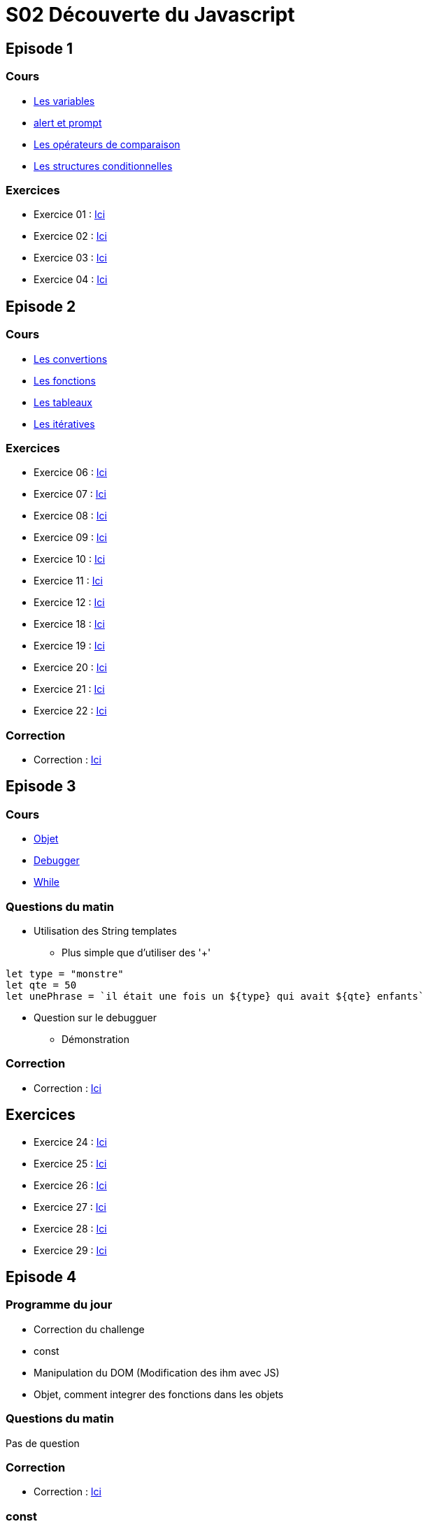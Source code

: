 = S02 Découverte du Javascript

== Episode 1

=== Cours

* link:https://github.com/O-clock-Uranium/S02_Cours_Anthony/tree/main/Episode01/LesVariables[Les variables]
* link:https://github.com/O-clock-Uranium/S02_Cours_Anthony/tree/main/Episode01/LesConditionnelles[alert et prompt]
* link:https://github.com/O-clock-Uranium/S02_Cours_Anthony/tree/main/Episode01/LesConditionnelles[Les opérateurs de comparaison]
* link:https://github.com/O-clock-Uranium/S02_Cours_Anthony/tree/main/Episode01/LesConditionnelles[Les structures conditionnelles]

=== Exercices

* Exercice 01 : link:https://github.com/O-clock-Uranium/S02_Cours_Anthony/tree/main/Episode01/Exercices/Exercice01[Ici]
* Exercice 02 : link:https://github.com/O-clock-Uranium/S02_Cours_Anthony/tree/main/Episode01/Exercices/Exercice02[Ici]
* Exercice 03 : link:https://github.com/O-clock-Uranium/S02_Cours_Anthony/tree/main/Episode01/Exercices/Exercice03[Ici]
* Exercice 04 : link:https://github.com/O-clock-Uranium/S02_Cours_Anthony/tree/main/Episode01/Exercices/Exercice04[Ici]

== Episode 2

=== Cours

* link:https://github.com/O-clock-Uranium/S02_Cours_Anthony/tree/main/Episode02/Convertion[Les convertions]
* link:https://github.com/O-clock-Uranium/S02_Cours_Anthony/tree/main/Episode02/Fonctions[Les fonctions]
* link:https://github.com/O-clock-Uranium/S02_Cours_Anthony/tree/main/Episode02/Tableaux[Les tableaux]
* link:https://github.com/O-clock-Uranium/S02_Cours_Anthony/tree/main/Episode02/Iteratives[Les itératives]

=== Exercices

* Exercice 06 : link:https://github.com/O-clock-Uranium/S02_Cours_Anthony/tree/main/Episode02/Exercices/Exercice06[Ici]
* Exercice 07 : link:https://github.com/O-clock-Uranium/S02_Cours_Anthony/tree/main/Episode02/Exercices/Exercice07[Ici]
* Exercice 08 : link:https://github.com/O-clock-Uranium/S02_Cours_Anthony/tree/main/Episode02/Exercices/Exercice08[Ici]
* Exercice 09 : link:https://github.com/O-clock-Uranium/S02_Cours_Anthony/tree/main/Episode02/Exercices/Exercice09[Ici]
* Exercice 10 : link:https://github.com/O-clock-Uranium/S02_Cours_Anthony/tree/main/Episode02/Exercices/Exercice10[Ici]
* Exercice 11 : link:https://github.com/O-clock-Uranium/S02_Cours_Anthony/tree/main/Episode02/Exercices/Exercice11[Ici]
* Exercice 12 : link:https://github.com/O-clock-Uranium/S02_Cours_Anthony/tree/main/Episode02/Exercices/Exercice12[Ici]
* Exercice 18 : link:https://github.com/O-clock-Uranium/S02_Cours_Anthony/tree/main/Episode02/Exercices/Exercice18[Ici]
* Exercice 19 : link:https://github.com/O-clock-Uranium/S02_Cours_Anthony/tree/main/Episode02/Exercices/Exercice19[Ici]
* Exercice 20 : link:https://github.com/O-clock-Uranium/S02_Cours_Anthony/tree/main/Episode02/Exercices/Exercice20[Ici]
* Exercice 21 : link:https://github.com/O-clock-Uranium/S02_Cours_Anthony/tree/main/Episode02/Exercices/Exercice21[Ici]
* Exercice 22 : link:https://github.com/O-clock-Uranium/S02_Cours_Anthony/tree/main/Episode02/Exercices/Exercice22[Ici]

=== Correction

* Correction : link:https://github.com/O-clock-Uranium/S02_Cours_Anthony/tree/main/Episode02/Challenge[Ici]

== Episode 3

=== Cours

* link:https://github.com/O-clock-Uranium/S02_Cours_Anthony/tree/main/Episode03/Objet[Objet]
* link:https://github.com/O-clock-Uranium/S02_Cours_Anthony/tree/main/Episode03/Debugger[Debugger]
* link:https://github.com/O-clock-Uranium/S02_Cours_Anthony/tree/main/Episode03/Iteratives[While]

=== Questions du matin

* Utilisation des String templates
 ** Plus simple que d'utiliser des '+'

[source,javascript]
----
let type = "monstre"
let qte = 50
let unePhrase = `il était une fois un ${type} qui avait ${qte} enfants`
----

* Question sur le debugguer
    ** Démonstration

=== Correction

* Correction : link:https://github.com/O-clock-Uranium/S02_Cours_Anthony/tree/main/Episode03/Challenge[Ici]

== Exercices

* Exercice 24 : link:https://github.com/O-clock-Uranium/S02_Cours_Anthony/tree/main/Episode03/Exercices/Exercice24[Ici]
* Exercice 25 : link:https://github.com/O-clock-Uranium/S02_Cours_Anthony/tree/main/Episode03/Exercices/Exercice25[Ici]
* Exercice 26 : link:https://github.com/O-clock-Uranium/S02_Cours_Anthony/tree/main/Episode03/Exercices/Exercice26[Ici]
* Exercice 27 : link:https://github.com/O-clock-Uranium/S02_Cours_Anthony/tree/main/Episode03/Exercices/Exercice27[Ici]
* Exercice 28 : link:https://github.com/O-clock-Uranium/S02_Cours_Anthony/tree/main/Episode03/Exercices/Exercice28[Ici]
* Exercice 29 : link:https://github.com/O-clock-Uranium/S02_Cours_Anthony/tree/main/Episode03/Exercices/Exercice29[Ici]


== Episode 4

=== Programme du jour

* Correction du challenge +
* const +
* Manipulation du DOM (Modification des ihm avec JS)
* Objet, comment integrer des fonctions dans les objets

=== Questions du matin

Pas de question

=== Correction

* Correction : link:https://github.com/O-clock-Uranium/S02_Cours_Anthony/tree/main/Episode04/Challenge[Ici]

=== const

* Demonstration : link:https://github.com/O-clock-Uranium/S02_Cours_Anthony/tree/main/Episode04/Const[Ici]


=== Exercices

* Exercice 01 : link:https://github.com/O-clock-Uranium/S02_Cours_Anthony/tree/main/Episode04/Exercices/Exercice02[Ici]
* Exercice 02 : link:https://github.com/O-clock-Uranium/S02_Cours_Anthony/tree/main/Episode04/Exercices/Exercice02[Ici]
* Exercice 03 : link:https://github.com/O-clock-Uranium/S02_Cours_Anthony/tree/main/Episode04/Exercices/Exercice03[Ici]
* Exercice 04 : link:https://github.com/O-clock-Uranium/S02_Cours_Anthony/tree/main/Episode04/Exercices/Exercice04[Ici]
* Exercice 05 : link:https://github.com/O-clock-Uranium/S02_Cours_Anthony/tree/main/Episode04/Exercices/Exercice05[Ici]
* Exercice 06 : link:https://github.com/O-clock-Uranium/S02_Cours_Anthony/tree/main/Episode04/Exercices/Exercice06[Ici]
* Exercice 07 : link:https://github.com/O-clock-Uranium/S02_Cours_Anthony/tree/main/Episode04/Exercices/Exercice07[Ici]

== Episode 5

== Programme de la journée

* Correction du challenge
* Manipulation du DOM
* Gérer les évènements dans une page web

=== Questions de matin

* RAS

=== Correction

* Correction : link:https://github.com/O-clock-Uranium/S02_Cours_Anthony/tree/main/Episode05/Challenge[Ici]

=== Exercices

* Exercice 01 : link:https://github.com/O-clock-Uranium/S02_Cours_Anthony/tree/main/Episode05/Exercices/Exercice02[Ici]
* Exercice 02 : link:https://github.com/O-clock-Uranium/S02_Cours_Anthony/tree/main/Episode05/Exercices/Exercice02[Ici]
* Exercice 03 : link:https://github.com/O-clock-Uranium/S02_Cours_Anthony/tree/main/Episode05/Exercices/Exercice03[Ici]
* Exercice 04 : link:https://github.com/O-clock-Uranium/S02_Cours_Anthony/tree/main/Episode05/Exercices/Exercice04[Ici]
* Exercice 05 : link:https://github.com/O-clock-Uranium/S02_Cours_Anthony/tree/main/Episode05/Exercices/Exercice05[Ici]
* Exercice 06 : link:https://github.com/O-clock-Uranium/S02_Cours_Anthony/tree/main/Episode05/Exercices/Exercice06[Ici]
* Exercice 07 : link:https://github.com/O-clock-Uranium/S02_Cours_Anthony/tree/main/Episode05/Exercices/Exercice07[Ici]




== Episode 6

* Atelier

== Episode 7

== Episode 8

== Episode 9

== Episode 10
